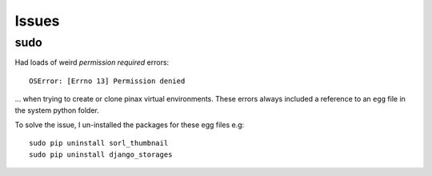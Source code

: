 Issues
******

sudo
====

Had loads of weird *permission required* errors:

::

  OSError: [Errno 13] Permission denied

... when trying to create or clone pinax virtual environments.  These errors
always included a reference to an ``egg`` file in the system python folder.

To solve the issue, I un-installed the packages for these egg files e.g:

::

  sudo pip uninstall sorl_thumbnail
  sudo pip uninstall django_storages

